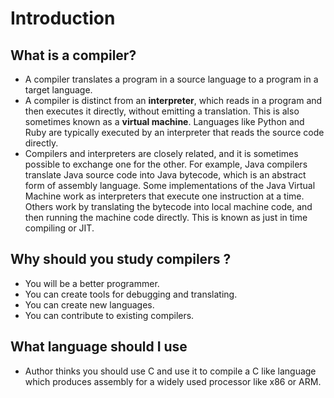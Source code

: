 * Introduction

** What is a compiler?

- A compiler translates a program in a source language to a program in
  a target language.
- A compiler is distinct from an *interpreter*, which reads in a
  program and then executes it directly, without emitting a
  translation. This is also sometimes known as a *virtual
  machine*. Languages like Python and Ruby are typically executed by
  an interpreter that reads the source code directly.
- Compilers and interpreters are closely related, and it is sometimes
  possible to exchange one for the other. For example, Java compilers
  translate Java source code into Java bytecode, which is an abstract
  form of assembly language. Some implementations of the Java Virtual
  Machine work as interpreters that execute one instruction at a
  time. Others work by translating the bytecode into local machine
  code, and then running the machine code directly. This is known as
  just in time compiling or JIT.

** Why should you study compilers ?

- You will be a better programmer.
- You can create tools for debugging and translating.
- You can create new languages.
- You can contribute to existing compilers.

** What language should I use

- Author thinks you should use C and use it to compile a C like
  language which produces assembly for a widely used processor like
  x86 or ARM.
